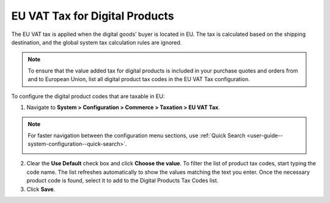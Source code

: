 .. _user-guide--taxes--eu:

EU VAT Tax for Digital Products
^^^^^^^^^^^^^^^^^^^^^^^^^^^^^^^

.. begin

The EU VAT tax is applied when the digital goods' buyer is located in EU. The tax is calculated based on the shipping destination, and the global system tax calculation rules are ignored. 

.. note::  To ensure that the value added tax for digital products is included in your purchase quotes and orders from and to European Union, list all digital product tax codes in the EU VAT Tax configuration.

To configure the digital product codes that are taxable in EU:

1. Navigate to **System > Configuration > Commerce > Taxation > EU VAT Tax**.

.. note::
   For faster navigation between the configuration menu sections, use :ref:`Quick Search <user-guide--system-configuration--quick-search>`.

   .. image::  /user_doc/img/system/config_commerce/taxation/ConfigurationSystemTaxationEUVatTaxes.png

2. Clear the **Use Default** check box and click **Choose the value**. To filter the list of product tax codes, start typing the code name. The list refreshes automatically to show the values matching the text you enter. Once the necessary product code is found, select it to add to the Digital Products Tax Codes list.

3. Click **Save**.
